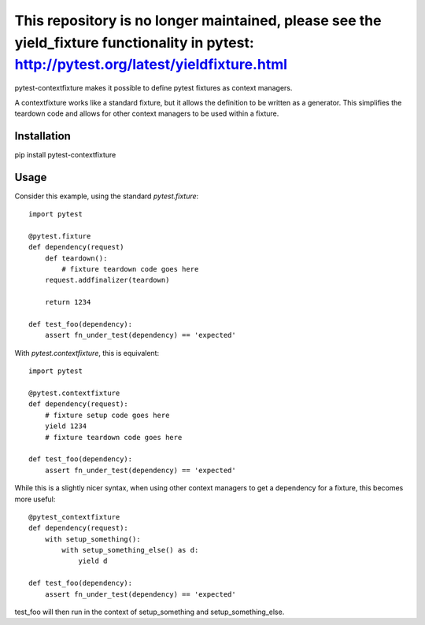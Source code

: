 This repository is no longer maintained, please see the yield_fixture functionality in pytest: http://pytest.org/latest/yieldfixture.html
~~~~

pytest-contextfixture makes it possible to define pytest fixtures as context managers.

A contextfixture works like a standard fixture, but it allows the
definition to be written as a generator. This simplifies the teardown
code and allows for other context managers to be used within a fixture.

Installation
============

pip install pytest-contextfixture



Usage
=====

Consider this example, using the standard `pytest.fixture`::

    import pytest

    @pytest.fixture
    def dependency(request)
        def teardown():
            # fixture teardown code goes here
        request.addfinalizer(teardown)

        return 1234

    def test_foo(dependency):
        assert fn_under_test(dependency) == 'expected'


With `pytest.contextfixture`, this is equivalent::

    import pytest

    @pytest.contextfixture
    def dependency(request):
        # fixture setup code goes here
        yield 1234
        # fixture teardown code goes here

    def test_foo(dependency):
        assert fn_under_test(dependency) == 'expected'


While this is a slightly nicer syntax, when using other context managers
to get a dependency for a fixture, this becomes more useful::

    @pytest_contextfixture
    def dependency(request):
        with setup_something():
            with setup_something_else() as d:
                yield d

    def test_foo(dependency):
        assert fn_under_test(dependency) == 'expected'

test_foo will then run in the context of setup_something and
setup_something_else.
